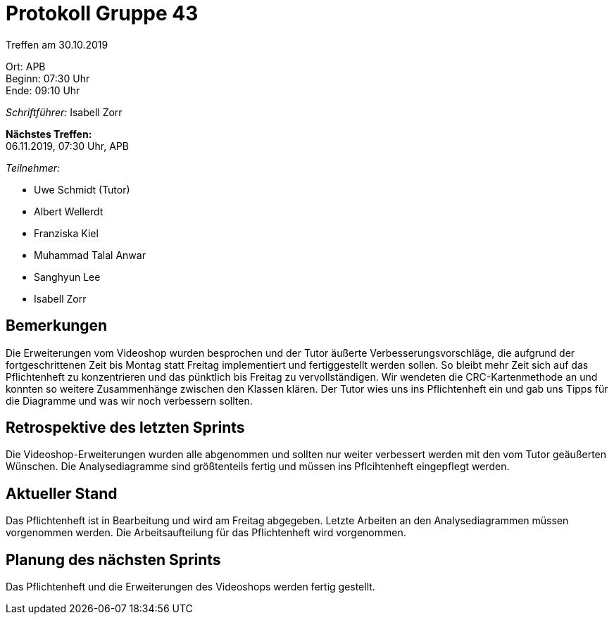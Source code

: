 = Protokoll Gruppe 43

Treffen am 30.10.2019

Ort:      APB +
Beginn:   07:30 Uhr +
Ende:     09:10 Uhr

__Schriftführer:__ Isabell Zorr

*Nächstes Treffen:* +
06.11.2019, 07:30 Uhr, APB

__Teilnehmer:__
//Tabellarisch oder Aufzählung, Kennzeichnung von Teilnehmern mit besonderer Rolle (z.B. Kunde)

- Uwe Schmidt (Tutor)
- Albert Wellerdt
- Franziska Kiel
- Muhammad Talal Anwar
- Sanghyun Lee
- Isabell Zorr

== Bemerkungen
Die Erweiterungen vom Videoshop wurden besprochen und der Tutor äußerte Verbesserungsvorschläge, die
aufgrund der fortgeschrittenen Zeit bis Montag statt Freitag implementiert und fertiggestellt werden sollen.
So bleibt mehr Zeit sich auf das Pflichtenheft zu konzentrieren und das pünktlich bis Freitag zu vervollständigen.
Wir wendeten die CRC-Kartenmethode an und konnten so weitere Zusammenhänge zwischen den Klassen klären.
Der Tutor wies uns ins Pflichtenheft ein und gab uns Tipps für die Diagramme und was wir noch verbessern sollten.


== Retrospektive des letzten Sprints
Die Videoshop-Erweiterungen wurden alle abgenommen und sollten nur weiter verbessert werden mit
den vom Tutor geäußerten Wünschen. Die Analysediagramme sind größtenteils fertig und müssen ins Pflcihtenheft
eingepflegt werden.

== Aktueller Stand
Das Pflichtenheft ist in Bearbeitung und wird am Freitag abgegeben.
Letzte Arbeiten an den Analysediagrammen müssen vorgenommen werden. Die Arbeitsaufteilung für
das Pflichtenheft wird vorgenommen.

== Planung des nächsten Sprints
Das Pflichtenheft und die Erweiterungen des Videoshops werden fertig gestellt.
